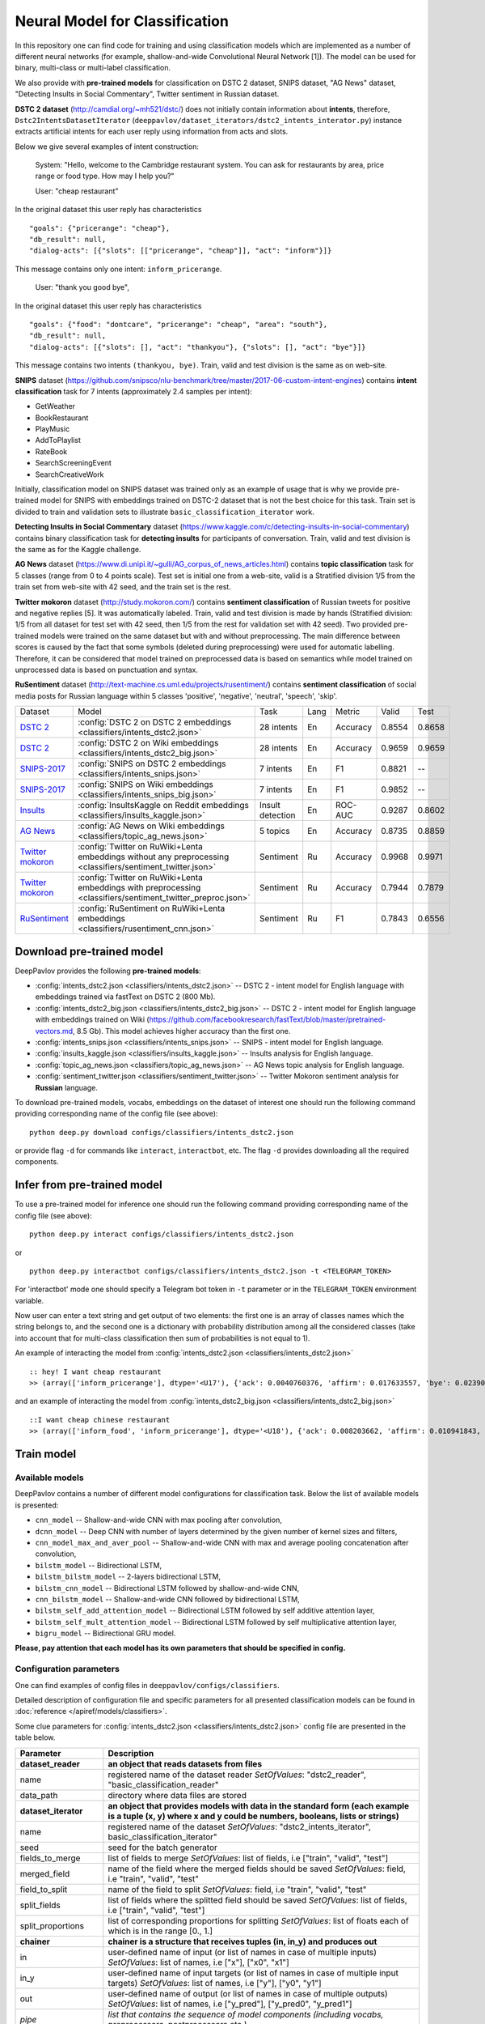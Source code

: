 Neural Model for Classification
===============================

In this repository one can find code for training and using classification models
which are implemented as a number of different neural networks (for example, shallow-and-wide Convolutional
Neural Network [1]). The model can be used for binary, multi-class or multi-label classification.

We also provide with **pre-trained models** for classification on DSTC 2 dataset, SNIPS dataset, "AG News" dataset,
"Detecting Insults in Social Commentary", Twitter sentiment in Russian dataset.

**DSTC 2 dataset** (http://camdial.org/~mh521/dstc/) does not initially contain information about **intents**,
therefore, ``Dstc2IntentsDatasetIterator`` (``deeppavlov/dataset_iterators/dstc2_intents_interator.py``) instance
extracts artificial intents for each user reply using information from acts and slots.

Below we give several examples of intent construction:

    System: "Hello, welcome to the Cambridge restaurant system. You can
    ask for restaurants by area, price range or food type. How may I
    help you?"

    User: "cheap restaurant"

In the original dataset this user reply has characteristics

::

    "goals": {"pricerange": "cheap"}, 
    "db_result": null, 
    "dialog-acts": [{"slots": [["pricerange", "cheap"]], "act": "inform"}]}

This message contains only one intent: ``inform_pricerange``.

    User: "thank you good bye",

In the original dataset this user reply has characteristics

::

    "goals": {"food": "dontcare", "pricerange": "cheap", "area": "south"}, 
    "db_result": null, 
    "dialog-acts": [{"slots": [], "act": "thankyou"}, {"slots": [], "act": "bye"}]}

This message contains two intents ``(thankyou, bye)``. Train, valid and
test division is the same as on web-site.

**SNIPS** dataset
(https://github.com/snipsco/nlu-benchmark/tree/master/2017-06-custom-intent-engines)
contains **intent classification** task for 7 intents (approximately 2.4
samples per intent):

-  GetWeather
-  BookRestaurant
-  PlayMusic
-  AddToPlaylist
-  RateBook
-  SearchScreeningEvent
-  SearchCreativeWork

Initially, classification model on SNIPS dataset was trained only as an
example of usage that is why we provide pre-trained model for SNIPS with
embeddings trained on DSTC-2 dataset that is not the best choice for
this task. Train set is divided to train and validation sets to
illustrate ``basic_classification_iterator`` work.

**Detecting Insults in Social Commentary** dataset
(https://www.kaggle.com/c/detecting-insults-in-social-commentary)
contains binary classification task for **detecting insults** for
participants of conversation. Train, valid and test division is the same
as for the Kaggle challenge.

**AG News** dataset
(https://www.di.unipi.it/~gulli/AG_corpus_of_news_articles.html)
contains **topic classification** task for 5 classes (range from 0
to 4 points scale). Test set is initial one from a web-site, valid is a
Stratified division 1/5 from the train set from web-site with 42 seed,
and the train set is the rest.

**Twitter mokoron** dataset (http://study.mokoron.com/) contains
**sentiment classification** of Russian tweets for positive and negative
replies [5]. It was automatically labeled.
Train, valid and test division is made by hands (Stratified
division: 1/5 from all dataset for test set with 42 seed, then 1/5 from
the rest for validation set with 42 seed). Two provided pre-trained
models were trained on the same dataset but with and without preprocessing.
The main difference between scores is caused by the fact that some symbols
(deleted during preprocessing) were used for automatic labelling. Therefore,
it can be considered that model trained on preprocessed data is
based on semantics while model trained on unprocessed data
is based on punctuation and syntax.

**RuSentiment** dataset (http://text-machine.cs.uml.edu/projects/rusentiment/) contains
**sentiment classification** of social media posts for Russian language within 5 classes 'positive', 'negative',
'neutral', 'speech', 'skip'.


+-------------------+--------------------------------------------------------------------------------------------------------------+------------------+------+----------+--------+--------+
| Dataset           | Model                                                                                                        | Task             | Lang | Metric   | Valid  | Test   |
+-------------------+--------------------------------------------------------------------------------------------------------------+------------------+------+----------+--------+--------+
| `DSTC 2`_         | :config:`DSTC 2 on DSTC 2 embeddings <classifiers/intents_dstc2.json>`                                       | 28 intents       | En   | Accuracy | 0.8554 | 0.8658 |
+-------------------+--------------------------------------------------------------------------------------------------------------+------------------+------+----------+--------+--------+
| `DSTC 2`_         | :config:`DSTC 2 on Wiki embeddings <classifiers/intents_dstc2_big.json>`                                     | 28 intents       | En   | Accuracy | 0.9659 | 0.9659 |
+-------------------+--------------------------------------------------------------------------------------------------------------+------------------+------+----------+--------+--------+
| `SNIPS-2017`_     | :config:`SNIPS on DSTC 2 embeddings <classifiers/intents_snips.json>`                                        | 7 intents        | En   | F1       | 0.8821 |    --  |
+-------------------+--------------------------------------------------------------------------------------------------------------+------------------+------+----------+--------+--------+
| `SNIPS-2017`_     | :config:`SNIPS on Wiki embeddings <classifiers/intents_snips_big.json>`                                      | 7 intents        | En   | F1       | 0.9852 |    --  |
+-------------------+--------------------------------------------------------------------------------------------------------------+------------------+------+----------+--------+--------+
| `Insults`_        | :config:`InsultsKaggle on Reddit embeddings <classifiers/insults_kaggle.json>`                               | Insult detection | En   | ROC-AUC  | 0.9287 | 0.8602 |
+-------------------+--------------------------------------------------------------------------------------------------------------+------------------+------+----------+--------+--------+
| `AG News`_        | :config:`AG News on Wiki embeddings <classifiers/topic_ag_news.json>`                                        | 5 topics         | En   | Accuracy | 0.8735 | 0.8859 |
+-------------------+--------------------------------------------------------------------------------------------------------------+------------------+------+----------+--------+--------+
|`Twitter mokoron`_ | :config:`Twitter on RuWiki+Lenta embeddings without any preprocessing <classifiers/sentiment_twitter.json>`  | Sentiment        | Ru   | Accuracy | 0.9968 | 0.9971 |
+-------------------+--------------------------------------------------------------------------------------------------------------+------------------+------+----------+--------+--------+
|`Twitter mokoron`_ | :config:`Twitter on RuWiki+Lenta embeddings with preprocessing <classifiers/sentiment_twitter_preproc.json>` | Sentiment        | Ru   | Accuracy | 0.7944 | 0.7879 |
+-------------------+--------------------------------------------------------------------------------------------------------------+------------------+------+----------+--------+--------+
|`RuSentiment`_     | :config:`RuSentiment on RuWiki+Lenta embeddings <classifiers/rusentiment_cnn.json>`                          | Sentiment        | Ru   | F1       | 0.7843 | 0.6556 |
+-------------------+--------------------------------------------------------------------------------------------------------------+------------------+------+----------+--------+--------+

.. _`DSTC 2`: http://camdial.org/~mh521/dstc/
.. _`SNIPS-2017`: https://github.com/snipsco/nlu-benchmark/tree/master/2017-06-custom-intent-engines
.. _`Insults`: https://www.kaggle.com/c/detecting-insults-in-social-commentary
.. _`AG News`: https://www.di.unipi.it/~gulli/AG_corpus_of_news_articles.html
.. _`Twitter mokoron`: http://study.mokoron.com/
.. _`RuSentiment`: http://text-machine.cs.uml.edu/projects/rusentiment/


Download pre-trained model
--------------------------

DeepPavlov provides the following **pre-trained models**:

-  :config:`intents_dstc2.json <classifiers/intents_dstc2.json>` -- DSTC 2 - intent model for English language with embeddings trained
   via fastText on DSTC 2 (800 Mb).
-  :config:`intents_dstc2_big.json <classifiers/intents_dstc2_big.json>` -- DSTC 2 - intent model for English language with embeddings trained
   on Wiki (https://github.com/facebookresearch/fastText/blob/master/pretrained-vectors.md, 8.5 Gb).
   This model achieves higher accuracy than the first one.
-  :config:`intents_snips.json <classifiers/intents_snips.json>` -- SNIPS - intent model for English language.
-  :config:`insults_kaggle.json <classifiers/insults_kaggle.json>` -- Insults analysis for English language.
-  :config:`topic_ag_news.json <classifiers/topic_ag_news.json>` -- AG News topic analysis for English language.
-  :config:`sentiment_twitter.json <classifiers/sentiment_twitter.json>` -- Twitter Mokoron sentiment analysis for **Russian** language.

To download pre-trained models, vocabs, embeddings on the dataset of interest one should run the following command
providing corresponding name of the config file (see above):

::

    python deep.py download configs/classifiers/intents_dstc2.json

or provide flag ``-d`` for commands like ``interact``, ``interactbot``,
etc. The flag ``-d`` provides downloading all the required components.


Infer from pre-trained model
----------------------------

To use a pre-trained model for inference one should run the following
command providing corresponding name of the config file (see above):

::

    python deep.py interact configs/classifiers/intents_dstc2.json

or

::

    python deep.py interactbot configs/classifiers/intents_dstc2.json -t <TELEGRAM_TOKEN>

For 'interactbot' mode one should specify a Telegram bot token in ``-t`` parameter or in the ``TELEGRAM_TOKEN``
environment variable.

Now user can enter a text string and get output of two elements: the first one is an array of classes names
which the string belongs to, and the second one is a dictionary with probability distribution among all
the considered classes (take into account that for multi-class classification then sum of probabilities
is not equal to 1).

An example of interacting the model from :config:`intents_dstc2.json <classifiers/intents_dstc2.json>`

::

    :: hey! I want cheap restaurant
    >> (array(['inform_pricerange'], dtype='<U17'), {'ack': 0.0040760376, 'affirm': 0.017633557, 'bye': 0.023906048, 'confirm_area': 0.0040424005, 'confirm_food': 0.012261569, 'confirm_pricerange': 0.007227284, 'deny_food': 0.003502861, 'deny_name': 0.003412795, 'hello': 0.0061915903, 'inform_area': 0.15999688, 'inform_food': 0.18303667, 'inform_name': 0.0042709936, 'inform_pricerange': 0.30197725, 'inform_this': 0.03864918, 'negate': 0.016452404, 'repeat': 0.003964727, 'reqalts': 0.026930325, 'reqmore': 0.0030793257, 'request_addr': 0.08075432, 'request_area': 0.018258458, 'request_food': 0.018060096, 'request_phone': 0.07433994, 'request_postcode': 0.012727374, 'request_pricerange': 0.024933394, 'request_signature': 0.0034591882, 'restart': 0.0038622846, 'thankyou': 0.036836267, 'unknown': 0.045310754})

and an example of interacting the model from
:config:`intents_dstc2_big.json <classifiers/intents_dstc2_big.json>`

::

    ::I want cheap chinese restaurant
    >> (array(['inform_food', 'inform_pricerange'], dtype='<U18'), {'ack': 0.008203662, 'affirm': 0.010941843, 'bye': 0.0058273915, 'confirm_area': 0.011861361, 'confirm_food': 0.017537124, 'confirm_pricerange': 0.012897875, 'deny_food': 0.009804511, 'deny_name': 0.008331243, 'hello': 0.009887574, 'inform_area': 0.009167877, 'inform_food': 0.9627541, 'inform_name': 0.008696462, 'inform_pricerange': 0.98613375, 'inform_this': 0.009358878, 'negate': 0.011380567, 'repeat': 0.00850759, 'reqalts': 0.012249454, 'reqmore': 0.008230184, 'request_addr': 0.006192594, 'request_area': 0.009336099, 'request_food': 0.008417402, 'request_phone': 0.004564096, 'request_postcode': 0.006752021, 'request_pricerange': 0.010917218, 'request_signature': 0.008601435, 'restart': 0.00838949, 'thankyou': 0.0060319724, 'unknown': 0.010502234})

Train model
-----------

Available models
~~~~~~~~~~~~~~~~

DeepPavlov contains a number of different model configurations for
classification task. Below the list of available models is presented:

* ``cnn_model`` -- Shallow-and-wide CNN with max pooling after convolution,
* ``dcnn_model`` -- Deep CNN with number of layers determined by the given number of kernel sizes and filters,
* ``cnn_model_max_and_aver_pool`` -- Shallow-and-wide CNN with max and average pooling concatenation after convolution,
* ``bilstm_model`` -- Bidirectional LSTM,
* ``bilstm_bilstm_model`` -- 2-layers bidirectional LSTM,
* ``bilstm_cnn_model`` -- Bidirectional LSTM followed by shallow-and-wide CNN,
* ``cnn_bilstm_model`` -- Shallow-and-wide CNN followed by bidirectional LSTM,
* ``bilstm_self_add_attention_model`` -- Bidirectional LSTM followed by self additive attention layer,
* ``bilstm_self_mult_attention_model`` -- Bidirectional LSTM followed by self multiplicative attention layer,
* ``bigru_model`` -- Bidirectional GRU model.

**Please, pay attention that each model has its own parameters that should be specified in config.**

Configuration parameters
~~~~~~~~~~~~~~~~~~~~~~~~

One can find examples of config files in ``deeppavlov/configs/classifiers``.

Detailed description of configuration file and specific parameters for all presented classification models can be found
in :doc:`reference </apiref/models/classifiers>`.

Some clue parameters for :config:`intents_dstc2.json <classifiers/intents_dstc2.json>` config file are
presented in the table below.

+--------------------------+-------------------------------------------------------------------------------------------------------------------------------------------------------------------------------------------------------------------------------------------------------------------------------------------------------------------------------------------------+
| Parameter                | Description                                                                                                                                                                                                                                                                                                                                     |
+==========================+=================================================================================================================================================================================================================================================================================================================================================+
| **dataset\_reader**      | **an object that reads datasets from files**                                                                                                                                                                                                                                                                                                    |
+--------------------------+-------------------------------------------------------------------------------------------------------------------------------------------------------------------------------------------------------------------------------------------------------------------------------------------------------------------------------------------------+
| name                     | registered name of the dataset reader \ *SetOfValues*: "dstc2\_reader", "basic\_classification\_reader"                                                                                                                                                                                                                                         |
+--------------------------+-------------------------------------------------------------------------------------------------------------------------------------------------------------------------------------------------------------------------------------------------------------------------------------------------------------------------------------------------+
| data\_path               | directory where data files are stored                                                                                                                                                                                                                                                                                                           |
+--------------------------+-------------------------------------------------------------------------------------------------------------------------------------------------------------------------------------------------------------------------------------------------------------------------------------------------------------------------------------------------+
| **dataset\_iterator**    | **an object that provides models with data in the standard form (each example is a tuple (x, y) where x and y could be numbers, booleans, lists or strings)**                                                                                                                                                                                   |
+--------------------------+-------------------------------------------------------------------------------------------------------------------------------------------------------------------------------------------------------------------------------------------------------------------------------------------------------------------------------------------------+
| name                     | registered name of the dataset \ *SetOfValues*: "dstc2\_intents\_iterator", basic\_classification\_iterator"                                                                                                                                                                                                                                    |
+--------------------------+-------------------------------------------------------------------------------------------------------------------------------------------------------------------------------------------------------------------------------------------------------------------------------------------------------------------------------------------------+
| seed                     | seed for the batch generator                                                                                                                                                                                                                                                                                                                    |
+--------------------------+-------------------------------------------------------------------------------------------------------------------------------------------------------------------------------------------------------------------------------------------------------------------------------------------------------------------------------------------------+
| fields\_to\_merge        | list of fields to merge \ *SetOfValues*: list of fields, i.e ["train", "valid", "test"]                                                                                                                                                                                                                                                         |
+--------------------------+-------------------------------------------------------------------------------------------------------------------------------------------------------------------------------------------------------------------------------------------------------------------------------------------------------------------------------------------------+
| merged\_field            | name of the field where the merged fields should be saved \ *SetOfValues*: field, i.e "train", "valid", "test"                                                                                                                                                                                                                                  |
+--------------------------+-------------------------------------------------------------------------------------------------------------------------------------------------------------------------------------------------------------------------------------------------------------------------------------------------------------------------------------------------+
| field\_to\_split         | name of the field to split \ *SetOfValues*: field, i.e "train", "valid", "test"                                                                                                                                                                                                                                                                 |
+--------------------------+-------------------------------------------------------------------------------------------------------------------------------------------------------------------------------------------------------------------------------------------------------------------------------------------------------------------------------------------------+
| split\_fields            | list of fields where the splitted field should be saved \ *SetOfValues*: list of fields, i.e ["train", "valid", "test"]                                                                                                                                                                                                                         |
+--------------------------+-------------------------------------------------------------------------------------------------------------------------------------------------------------------------------------------------------------------------------------------------------------------------------------------------------------------------------------------------+
| split\_proportions       | list of corresponding proportions for splitting \ *SetOfValues*: list of floats each of which is in the range [0., 1.]                                                                                                                                                                                                                          |
+--------------------------+-------------------------------------------------------------------------------------------------------------------------------------------------------------------------------------------------------------------------------------------------------------------------------------------------------------------------------------------------+
| **chainer**              | **chainer is a structure that receives tuples (in, in_y) and produces out**                                                                                                                                                                                                                                                                     |
+--------------------------+-------------------------------------------------------------------------------------------------------------------------------------------------------------------------------------------------------------------------------------------------------------------------------------------------------------------------------------------------+
| in                       | user-defined name of input (or list of names in case of multiple inputs) \ *SetOfValues*: list of names, i.e ["x"], ["x0", "x1"]                                                                                                                                                                                                                |
+--------------------------+-------------------------------------------------------------------------------------------------------------------------------------------------------------------------------------------------------------------------------------------------------------------------------------------------------------------------------------------------+
| in\_y                    | user-defined name of input targets (or list of names in case of multiple input targets) \ *SetOfValues*: list of names, i.e ["y"], ["y0", "y1"]                                                                                                                                                                                                 |
+--------------------------+-------------------------------------------------------------------------------------------------------------------------------------------------------------------------------------------------------------------------------------------------------------------------------------------------------------------------------------------------+
| out                      | user-defined name of output (or list of names in case of multiple outputs) \ *SetOfValues*: list of names, i.e ["y\_pred"], ["y\_pred0", "y\_pred1"]                                                                                                                                                                                            |
+--------------------------+-------------------------------------------------------------------------------------------------------------------------------------------------------------------------------------------------------------------------------------------------------------------------------------------------------------------------------------------------+
| *pipe*                   | *list that contains the sequence of model components (including vocabs, preprocessors, postprocessors etc.)*                                                                                                                                                                                                                                    |
+--------------------------+-------------------------------------------------------------------------------------------------------------------------------------------------------------------------------------------------------------------------------------------------------------------------------------------------------------------------------------------------+
|                          | **parameters of the vocabulary**                                                                                                                                                                                                                                                                                                                |
+--------------------------+-------------------------------------------------------------------------------------------------------------------------------------------------------------------------------------------------------------------------------------------------------------------------------------------------------------------------------------------------+
| id                       | name of the considered model for further references                                                                                                                                                                                                                                                                                             |
+--------------------------+-------------------------------------------------------------------------------------------------------------------------------------------------------------------------------------------------------------------------------------------------------------------------------------------------------------------------------------------------+
| name                     | registered name of the vocab \ *SetOfValues*: "default\_vocab"                                                                                                                                                                                                                                                                                  |
+--------------------------+-------------------------------------------------------------------------------------------------------------------------------------------------------------------------------------------------------------------------------------------------------------------------------------------------------------------------------------------------+
| fit\_on                  | whether to create the vocab over x and/or y fields of dataset \ *SetOfValues*: list of names defined in chainer.in or chainer.in\_y                                                                                                                                                                                                             |
+--------------------------+-------------------------------------------------------------------------------------------------------------------------------------------------------------------------------------------------------------------------------------------------------------------------------------------------------------------------------------------------+
| level                    | character-level or token-level tokenization \ *SetOfValues*: "char", "token"                                                                                                                                                                                                                                                                    |
+--------------------------+-------------------------------------------------------------------------------------------------------------------------------------------------------------------------------------------------------------------------------------------------------------------------------------------------------------------------------------------------+
| load\_path               | path to file from which the vocab with classes will be loaded                                                                                                                                                                                                                                                                                   |
+--------------------------+-------------------------------------------------------------------------------------------------------------------------------------------------------------------------------------------------------------------------------------------------------------------------------------------------------------------------------------------------+
| save\_path               | path to file where vocab with classes will be saved                                                                                                                                                                                                                                                                                             |
+--------------------------+-------------------------------------------------------------------------------------------------------------------------------------------------------------------------------------------------------------------------------------------------------------------------------------------------------------------------------------------------+
|                          | **parameters of the embedder**                                                                                                                                                                                                                                                                                                                  |
+--------------------------+-------------------------------------------------------------------------------------------------------------------------------------------------------------------------------------------------------------------------------------------------------------------------------------------------------------------------------------------------+
| id                       | name of the considered model for further references                                                                                                                                                                                                                                                                                             |
+--------------------------+-------------------------------------------------------------------------------------------------------------------------------------------------------------------------------------------------------------------------------------------------------------------------------------------------------------------------------------------------+
| name                     | registered name of the embedder \ *SetOfValues*: "fasttext", "glove", "dict\_embed"                                                                                                                                                                                                                                                             |
+--------------------------+-------------------------------------------------------------------------------------------------------------------------------------------------------------------------------------------------------------------------------------------------------------------------------------------------------------------------------------------------+
| load\_path               | path to file from which the vocab with classes will be loaded                                                                                                                                                                                                                                                                                   |
+--------------------------+-------------------------------------------------------------------------------------------------------------------------------------------------------------------------------------------------------------------------------------------------------------------------------------------------------------------------------------------------+
| save\_path               | path to file where vocab with classes will be saved                                                                                                                                                                                                                                                                                             |
+--------------------------+-------------------------------------------------------------------------------------------------------------------------------------------------------------------------------------------------------------------------------------------------------------------------------------------------------------------------------------------------+
| dim                      | dimension of the considered embedder                                                                                                                                                                                                                                                                                                            |
+--------------------------+-------------------------------------------------------------------------------------------------------------------------------------------------------------------------------------------------------------------------------------------------------------------------------------------------------------------------------------------------+
|                          | **parameters of the tokenizer**                                                                                                                                                                                                                                                                                                                 |
+--------------------------+-------------------------------------------------------------------------------------------------------------------------------------------------------------------------------------------------------------------------------------------------------------------------------------------------------------------------------------------------+
| id                       | name of the considered model for further references                                                                                                                                                                                                                                                                                             |
+--------------------------+-------------------------------------------------------------------------------------------------------------------------------------------------------------------------------------------------------------------------------------------------------------------------------------------------------------------------------------------------+
| name                     | registered name of the tokenizer \ *SetOfValues*: "nltk\_tokenizer"                                                                                                                                                                                                                                                                             |
+--------------------------+-------------------------------------------------------------------------------------------------------------------------------------------------------------------------------------------------------------------------------------------------------------------------------------------------------------------------------------------------+
| tokenizer                | tokenizer from nltk.tokenize to use \ *SetOfValues*: any method from nltk.tokenize                                                                                                                                                                                                                                                              |
+--------------------------+-------------------------------------------------------------------------------------------------------------------------------------------------------------------------------------------------------------------------------------------------------------------------------------------------------------------------------------------------+
|                          | **parameters for building the main part of a model**                                                                                                                                                                                                                                                                                            |
+--------------------------+-------------------------------------------------------------------------------------------------------------------------------------------------------------------------------------------------------------------------------------------------------------------------------------------------------------------------------------------------+
| in                       | training samples to the model \ *SetOfValues*: list of names from chainer.in, chainer.in\_y or outputs of previous models                                                                                                                                                                                                                       |
+--------------------------+-------------------------------------------------------------------------------------------------------------------------------------------------------------------------------------------------------------------------------------------------------------------------------------------------------------------------------------------------+
| in\_y                    | target values for the training samples, compulsory for training \ *SetOfValues*: list of names from chainer.in, chainer.in\_y or outputs of previous models                                                                                                                                                                                     |
+--------------------------+-------------------------------------------------------------------------------------------------------------------------------------------------------------------------------------------------------------------------------------------------------------------------------------------------------------------------------------------------+
| out                      | user-defined name of the output (or list of names in case of multiple outputs) \ *SetOfValues*: list of names                                                                                                                                                                                                                                   |
+--------------------------+-------------------------------------------------------------------------------------------------------------------------------------------------------------------------------------------------------------------------------------------------------------------------------------------------------------------------------------------------+
| main                     | determines which part of the pipe to train                                                                                                                                                                                                                                                                                                      |
+--------------------------+-------------------------------------------------------------------------------------------------------------------------------------------------------------------------------------------------------------------------------------------------------------------------------------------------------------------------------------------------+
| name                     | registered name of model                                                                                                                                                                                                                                                                                                                        |
+--------------------------+-------------------------------------------------------------------------------------------------------------------------------------------------------------------------------------------------------------------------------------------------------------------------------------------------------------------------------------------------+
| load\_path               | path to file from which model files will be loaded                                                                                                                                                                                                                                                                                              |
+--------------------------+-------------------------------------------------------------------------------------------------------------------------------------------------------------------------------------------------------------------------------------------------------------------------------------------------------------------------------------------------+
| save\_path               | path to file where model files will be saved                                                                                                                                                                                                                                                                                                    |
+--------------------------+-------------------------------------------------------------------------------------------------------------------------------------------------------------------------------------------------------------------------------------------------------------------------------------------------------------------------------------------------+
| classes                  | list of class names. In this case they could be simply obtained from vocab ``classes_vocab.keys()`` method. To make reference one has to set value to "#classes\_vocab.keys()"                                                                                                                                                                  |
+--------------------------+-------------------------------------------------------------------------------------------------------------------------------------------------------------------------------------------------------------------------------------------------------------------------------------------------------------------------------------------------+
| model\_name              | method of the class KerasClassificationModel that corresponds to the model \ *SetOfValues*: ``cnn_model``, ``dcnn_model``, ``cnn_model_max_and_aver_pool``, ``bilstm_model``, ``bilstm_bilstm_model``, ``bilstm_cnn_model``, ``cnn_bilstm_model``, ``bilstm_self_add_attention_model``, ``bilstm_self_mult_attention_model``, ``bigru_model``   |
+--------------------------+-------------------------------------------------------------------------------------------------------------------------------------------------------------------------------------------------------------------------------------------------------------------------------------------------------------------------------------------------+
| text\_size               | length of each sample in words                                                                                                                                                                                                                                                                                                                  |
+--------------------------+-------------------------------------------------------------------------------------------------------------------------------------------------------------------------------------------------------------------------------------------------------------------------------------------------------------------------------------------------+
| confident\_threshold     | probability threshold for an instance belonging to a class. Do not use for one-label classification \ *SetOfValues*: [0., 1.]                                                                                                                                                                                                                   |
+--------------------------+-------------------------------------------------------------------------------------------------------------------------------------------------------------------------------------------------------------------------------------------------------------------------------------------------------------------------------------------------+
| lear\_rate               | learning rate for training                                                                                                                                                                                                                                                                                                                      |
+--------------------------+-------------------------------------------------------------------------------------------------------------------------------------------------------------------------------------------------------------------------------------------------------------------------------------------------------------------------------------------------+
| lear\_rate\_decay        | learning rate decay for training                                                                                                                                                                                                                                                                                                                |
+--------------------------+-------------------------------------------------------------------------------------------------------------------------------------------------------------------------------------------------------------------------------------------------------------------------------------------------------------------------------------------------+
| optimizer                | optimizer for training \ *SetOfValues*: any method from keras.optimizers                                                                                                                                                                                                                                                                        |
+--------------------------+-------------------------------------------------------------------------------------------------------------------------------------------------------------------------------------------------------------------------------------------------------------------------------------------------------------------------------------------------+
| loss                     | loss for training \ *SetOfValues*: any method from keras.losses                                                                                                                                                                                                                                                                                 |
+--------------------------+-------------------------------------------------------------------------------------------------------------------------------------------------------------------------------------------------------------------------------------------------------------------------------------------------------------------------------------------------+
| embedder                 | To make reference one has to set value to "#{id of embedder}", e.g. "#my\_embedder"                                                                                                                                                                                                                                                             |
+--------------------------+-------------------------------------------------------------------------------------------------------------------------------------------------------------------------------------------------------------------------------------------------------------------------------------------------------------------------------------------------+
| tokenizer                | To make reference one has to set value to "#{id of tokenizer}", e.g. "#my\_tokenizer"                                                                                                                                                                                                                                                           |
+--------------------------+-------------------------------------------------------------------------------------------------------------------------------------------------------------------------------------------------------------------------------------------------------------------------------------------------------------------------------------------------+
| **train**                | **parameters for training**                                                                                                                                                                                                                                                                                                                     |
+--------------------------+-------------------------------------------------------------------------------------------------------------------------------------------------------------------------------------------------------------------------------------------------------------------------------------------------------------------------------------------------+
| epochs                   | number of epochs for training                                                                                                                                                                                                                                                                                                                   |
+--------------------------+-------------------------------------------------------------------------------------------------------------------------------------------------------------------------------------------------------------------------------------------------------------------------------------------------------------------------------------------------+
| batch\_size              | batch size for training                                                                                                                                                                                                                                                                                                                         |
+--------------------------+-------------------------------------------------------------------------------------------------------------------------------------------------------------------------------------------------------------------------------------------------------------------------------------------------------------------------------------------------+
| metrics                  | metrics to be used for training. The first one is the main which determines whther to stop training or not \ *SetOfValues*: "classification\_accuracy", "classification\_f1", "classification\_roc\_auc"                                                                                                                                        |
+--------------------------+-------------------------------------------------------------------------------------------------------------------------------------------------------------------------------------------------------------------------------------------------------------------------------------------------------------------------------------------------+
| metric\_optimization     | whther to minimize or maximize the main metric \ *SetOfValues*: "minimize", "maximize"                                                                                                                                                                                                                                                          |
+--------------------------+-------------------------------------------------------------------------------------------------------------------------------------------------------------------------------------------------------------------------------------------------------------------------------------------------------------------------------------------------+
| validation\_patience     | parameter of early stopping: for how many epochs the training can continue without improvement of metric value on the validation set                                                                                                                                                                                                            |
+--------------------------+-------------------------------------------------------------------------------------------------------------------------------------------------------------------------------------------------------------------------------------------------------------------------------------------------------------------------------------------------+
| val\_every\_n\_epochs    | frequency of validation during training (validate every n epochs)                                                                                                                                                                                                                                                                               |
+--------------------------+-------------------------------------------------------------------------------------------------------------------------------------------------------------------------------------------------------------------------------------------------------------------------------------------------------------------------------------------------+
| val\_every\_n\_batches   | frequency of validation during training (validate every n batches)                                                                                                                                                                                                                                                                              |
+--------------------------+-------------------------------------------------------------------------------------------------------------------------------------------------------------------------------------------------------------------------------------------------------------------------------------------------------------------------------------------------+
| show\_examples           | whether to print training information or not                                                                                                                                                                                                                                                                                                    |
+--------------------------+-------------------------------------------------------------------------------------------------------------------------------------------------------------------------------------------------------------------------------------------------------------------------------------------------------------------------------------------------+
| **metadata**             | **parameters for training**                                                                                                                                                                                                                                                                                                                     |
+--------------------------+-------------------------------------------------------------------------------------------------------------------------------------------------------------------------------------------------------------------------------------------------------------------------------------------------------------------------------------------------+
| labels                   | labels or tags to make reference to this model                                                                                                                                                                                                                                                                                                  |
+--------------------------+-------------------------------------------------------------------------------------------------------------------------------------------------------------------------------------------------------------------------------------------------------------------------------------------------------------------------------------------------+
| download                 | links for downloading all the components required for the considered model                                                                                                                                                                                                                                                                      |
+--------------------------+-------------------------------------------------------------------------------------------------------------------------------------------------------------------------------------------------------------------------------------------------------------------------------------------------------------------------------------------------+

Train again on provided datasets
~~~~~~~~~~~~~~~~~~~~~~~~~~~~~~~~

To train from pre-trained model, re-train a model or train it
with other parameters on one of the provided datasets,
one should set ``save_path`` to a directory where the trained
model will be saved (pre-trained model will be loaded if ``load_path``
is provided and files exist, otherwise it will be created from scratch).
All other parameters of the model as well as embedder, tokenizer and preprocessor
could be changed. Then training can be run in the following way:

::

    python deep.py train "path_to_config"

Train on other datasets
~~~~~~~~~~~~~~~~~~~~~~~

Constructing intents from DSTC 2 makes ``Dstc2IntentsDatasetIterator`` difficult to use.
Therefore, we also provide another dataset reader ``BasicClassificationDatasetReader`` and dataset
``BasicClassificationDatasetIterator`` to work with ``.csv`` and ``.json`` files. These classes are described in
``deeppavlov/dataset_readers/basic_classification_reader.py`` and
``deeppavlov/dataset_iterators/basic_classification_dataset_iterator.py``.

Data files should be in the following format:

+-----------+---------------------------------+
| x         | y                               |
+===========+=================================+
| text\_0   | intent\_0                       |
+-----------+---------------------------------+
| text\_1   | intent\_0                       |
+-----------+---------------------------------+
| text\_2   | intent\_1,intent\_2             |
+-----------+---------------------------------+
| text\_3   | intent\_1,intent\_0,intent\_2   |
+-----------+---------------------------------+
| ...       | ...                             |
+-----------+---------------------------------+

To train model one should

* set ``data_path`` to the directory to which ``train.csv`` should be downloaded,
* set ``save_path`` to the directory where the trained model should be saved,
* set all other parameters of model as well as embedder, tokenizer and preprocessor to desired ones.

Then training process can be run in the same way:

::

    python deep.py train "path_to_config"

The current version of :config:`intents_snips.json <classifiers/intents_snips.json>`` contains parameters for
intent recognition for SNIPS benchmark dataset [2] that was restored in
``.csv`` format and will be downloaded automatically.

**Important: we do not provide any special embedding binary file for
SNIPS dataset. In order to train the model one should provide own
embedding binary file, because embedding file trained on DSTC-2 dataset
is not the best choice for this task.**

Comparison
----------

As no one had published intent recognition for DSTC-2 data, the
comparison of the presented model is given on **SNIPS** dataset. The
evaluation of model scores was conducted in the same way as in [3] to
compare with the results from the report of the authors of the dataset.
The results were achieved with tuning of parameters and embeddings
trained on Reddit dataset.

+------------------------+-----------------+------------------+---------------+--------------+--------------+----------------------+------------------------+
| Model                  | AddToPlaylist   | BookRestaurant   | GetWheather   | PlayMusic    | RateBook     | SearchCreativeWork   | SearchScreeningEvent   |
+========================+=================+==================+===============+==============+==============+======================+========================+
| api.ai                 | 0.9931          | 0.9949           | 0.9935        | 0.9811       | 0.9992       | 0.9659               | 0.9801                 |
+------------------------+-----------------+------------------+---------------+--------------+--------------+----------------------+------------------------+
| ibm.watson             | 0.9931          | 0.9950           | 0.9950        | 0.9822       | 0.9996       | 0.9643               | 0.9750                 |
+------------------------+-----------------+------------------+---------------+--------------+--------------+----------------------+------------------------+
| microsoft.luis         | 0.9943          | 0.9935           | 0.9925        | 0.9815       | 0.9988       | 0.9620               | 0.9749                 |
+------------------------+-----------------+------------------+---------------+--------------+--------------+----------------------+------------------------+
| wit.ai                 | 0.9877          | 0.9913           | 0.9921        | 0.9766       | 0.9977       | 0.9458               | 0.9673                 |
+------------------------+-----------------+------------------+---------------+--------------+--------------+----------------------+------------------------+
| snips.ai               | 0.9873          |       0.9921     | 0.9939        | 0.9729       | 0.9985       | 0.9455               | 0.9613                 |
+------------------------+-----------------+------------------+---------------+--------------+--------------+----------------------+------------------------+
| recast.ai              | 0.9894          | 0.9943           | 0.9910        | 0.9660       | 0.9981       | 0.9424               | 0.9539                 |
+------------------------+-----------------+------------------+---------------+--------------+--------------+----------------------+------------------------+
| amazon.lex             | 0.9930          | 0.9862           | 0.9825        | 0.9709       | 0.9981       | 0.9427               | 0.9581                 |
+------------------------+-----------------+------------------+---------------+--------------+--------------+----------------------+------------------------+
+------------------------+-----------------+------------------+---------------+--------------+--------------+----------------------+------------------------+
| Shallow-and-wide CNN   | **0.9956**      | **0.9973**       | **0.9968**    | **0.9871**   | **0.9998**   | **0.9752**           | **0.9854**             |
+------------------------+-----------------+------------------+---------------+--------------+--------------+----------------------+------------------------+

How to improve the performance
------------------------------


-  One can use FastText [4] to train embeddings that are better suited
   for considered datasets.
-  All the parameters should be tuned on the validation set.

References
----------

[1] Kim Y. Convolutional neural networks for sentence classification
//arXiv preprint arXiv:1408.5882. – 2014.

[2] https://github.com/snipsco/nlu-benchmark

[3]
https://www.slideshare.net/KonstantinSavenkov/nlu-intent-detection-benchmark-by-intento-august-2017

[4] P. Bojanowski\ *, E. Grave*, A. Joulin, T. Mikolov, Enriching Word
Vectors with Subword Information.

[5] Ю. В. Рубцова. Построение корпуса текстов для настройки тонового
классификатора // Программные продукты и системы, 2015, №1(109),
–С.72-78
